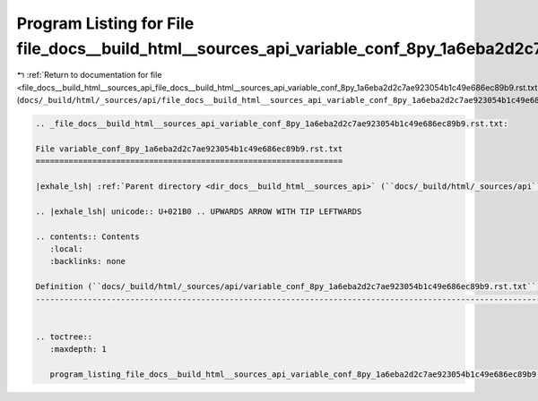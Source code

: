 
.. _program_listing_file_docs__build_html__sources_api_file_docs__build_html__sources_api_variable_conf_8py_1a6eba2d2c7ae923054b1c49e686ec89b9.rst.txt.rst.txt:

Program Listing for File file_docs__build_html__sources_api_variable_conf_8py_1a6eba2d2c7ae923054b1c49e686ec89b9.rst.txt.rst.txt
================================================================================================================================

|exhale_lsh| :ref:`Return to documentation for file <file_docs__build_html__sources_api_file_docs__build_html__sources_api_variable_conf_8py_1a6eba2d2c7ae923054b1c49e686ec89b9.rst.txt.rst.txt>` (``docs/_build/html/_sources/api/file_docs__build_html__sources_api_variable_conf_8py_1a6eba2d2c7ae923054b1c49e686ec89b9.rst.txt.rst.txt``)

.. |exhale_lsh| unicode:: U+021B0 .. UPWARDS ARROW WITH TIP LEFTWARDS

.. code-block:: cpp

   
   .. _file_docs__build_html__sources_api_variable_conf_8py_1a6eba2d2c7ae923054b1c49e686ec89b9.rst.txt:
   
   File variable_conf_8py_1a6eba2d2c7ae923054b1c49e686ec89b9.rst.txt
   =================================================================
   
   |exhale_lsh| :ref:`Parent directory <dir_docs__build_html__sources_api>` (``docs/_build/html/_sources/api``)
   
   .. |exhale_lsh| unicode:: U+021B0 .. UPWARDS ARROW WITH TIP LEFTWARDS
   
   .. contents:: Contents
      :local:
      :backlinks: none
   
   Definition (``docs/_build/html/_sources/api/variable_conf_8py_1a6eba2d2c7ae923054b1c49e686ec89b9.rst.txt``)
   -----------------------------------------------------------------------------------------------------------
   
   
   .. toctree::
      :maxdepth: 1
   
      program_listing_file_docs__build_html__sources_api_variable_conf_8py_1a6eba2d2c7ae923054b1c49e686ec89b9.rst.txt.rst
   
   
   
   
   
   
   
   
   
